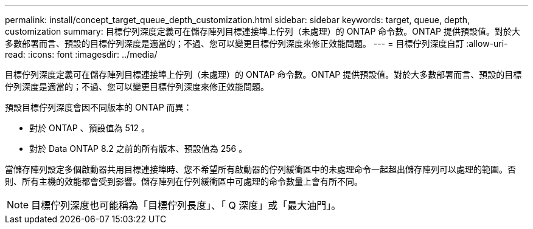 ---
permalink: install/concept_target_queue_depth_customization.html 
sidebar: sidebar 
keywords: target, queue, depth, customization 
summary: 目標佇列深度定義可在儲存陣列目標連接埠上佇列（未處理）的 ONTAP 命令數。ONTAP 提供預設值。對於大多數部署而言、預設的目標佇列深度是適當的；不過、您可以變更目標佇列深度來修正效能問題。 
---
= 目標佇列深度自訂
:allow-uri-read: 
:icons: font
:imagesdir: ../media/


[role="lead"]
目標佇列深度定義可在儲存陣列目標連接埠上佇列（未處理）的 ONTAP 命令數。ONTAP 提供預設值。對於大多數部署而言、預設的目標佇列深度是適當的；不過、您可以變更目標佇列深度來修正效能問題。

預設目標佇列深度會因不同版本的 ONTAP 而異：

* 對於 ONTAP 、預設值為 512 。
* 對於 Data ONTAP 8.2 之前的所有版本、預設值為 256 。


當儲存陣列設定多個啟動器共用目標連接埠時、您不希望所有啟動器的佇列緩衝區中的未處理命令一起超出儲存陣列可以處理的範圍。否則、所有主機的效能都會受到影響。儲存陣列在佇列緩衝區中可處理的命令數量上會有所不同。

[NOTE]
====
目標佇列深度也可能稱為「目標佇列長度」、「 Q 深度」或「最大油門」。

====